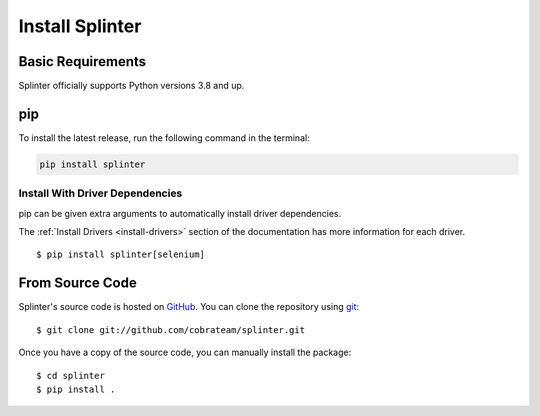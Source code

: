 .. Copyright 2012 splinter authors. All rights reserved.
   Use of this source code is governed by a BSD-style
   license that can be found in the LICENSE file.

.. meta::
    :description: Install guide for splinter
    :keywords: splinter, python, tutorial, how to install, installation

++++++++++++++++
Install Splinter
++++++++++++++++

Basic Requirements
==================

Splinter officially supports Python versions 3.8 and up.

pip
===

To install the latest release, run the following command in the terminal:

.. code-block:: bash

	   pip install splinter


Install With Driver Dependencies
--------------------------------

pip can be given extra arguments to automatically install driver dependencies.

The :ref:`Install Drivers <install-drivers>` section of the documentation has more information for each driver.

.. highlight:: bash

::

  $ pip install splinter[selenium]


From Source Code
================

Splinter's source code is hosted on `GitHub <https://github.com/cobrateam/splinter>`_.
You can clone the repository using `git <https://git-scm.com/>`_:

.. highlight:: bash

::

    $ git clone git://github.com/cobrateam/splinter.git


Once you have a copy of the source code, you can manually install the package:

.. highlight:: bash

::

    $ cd splinter
    $ pip install .
